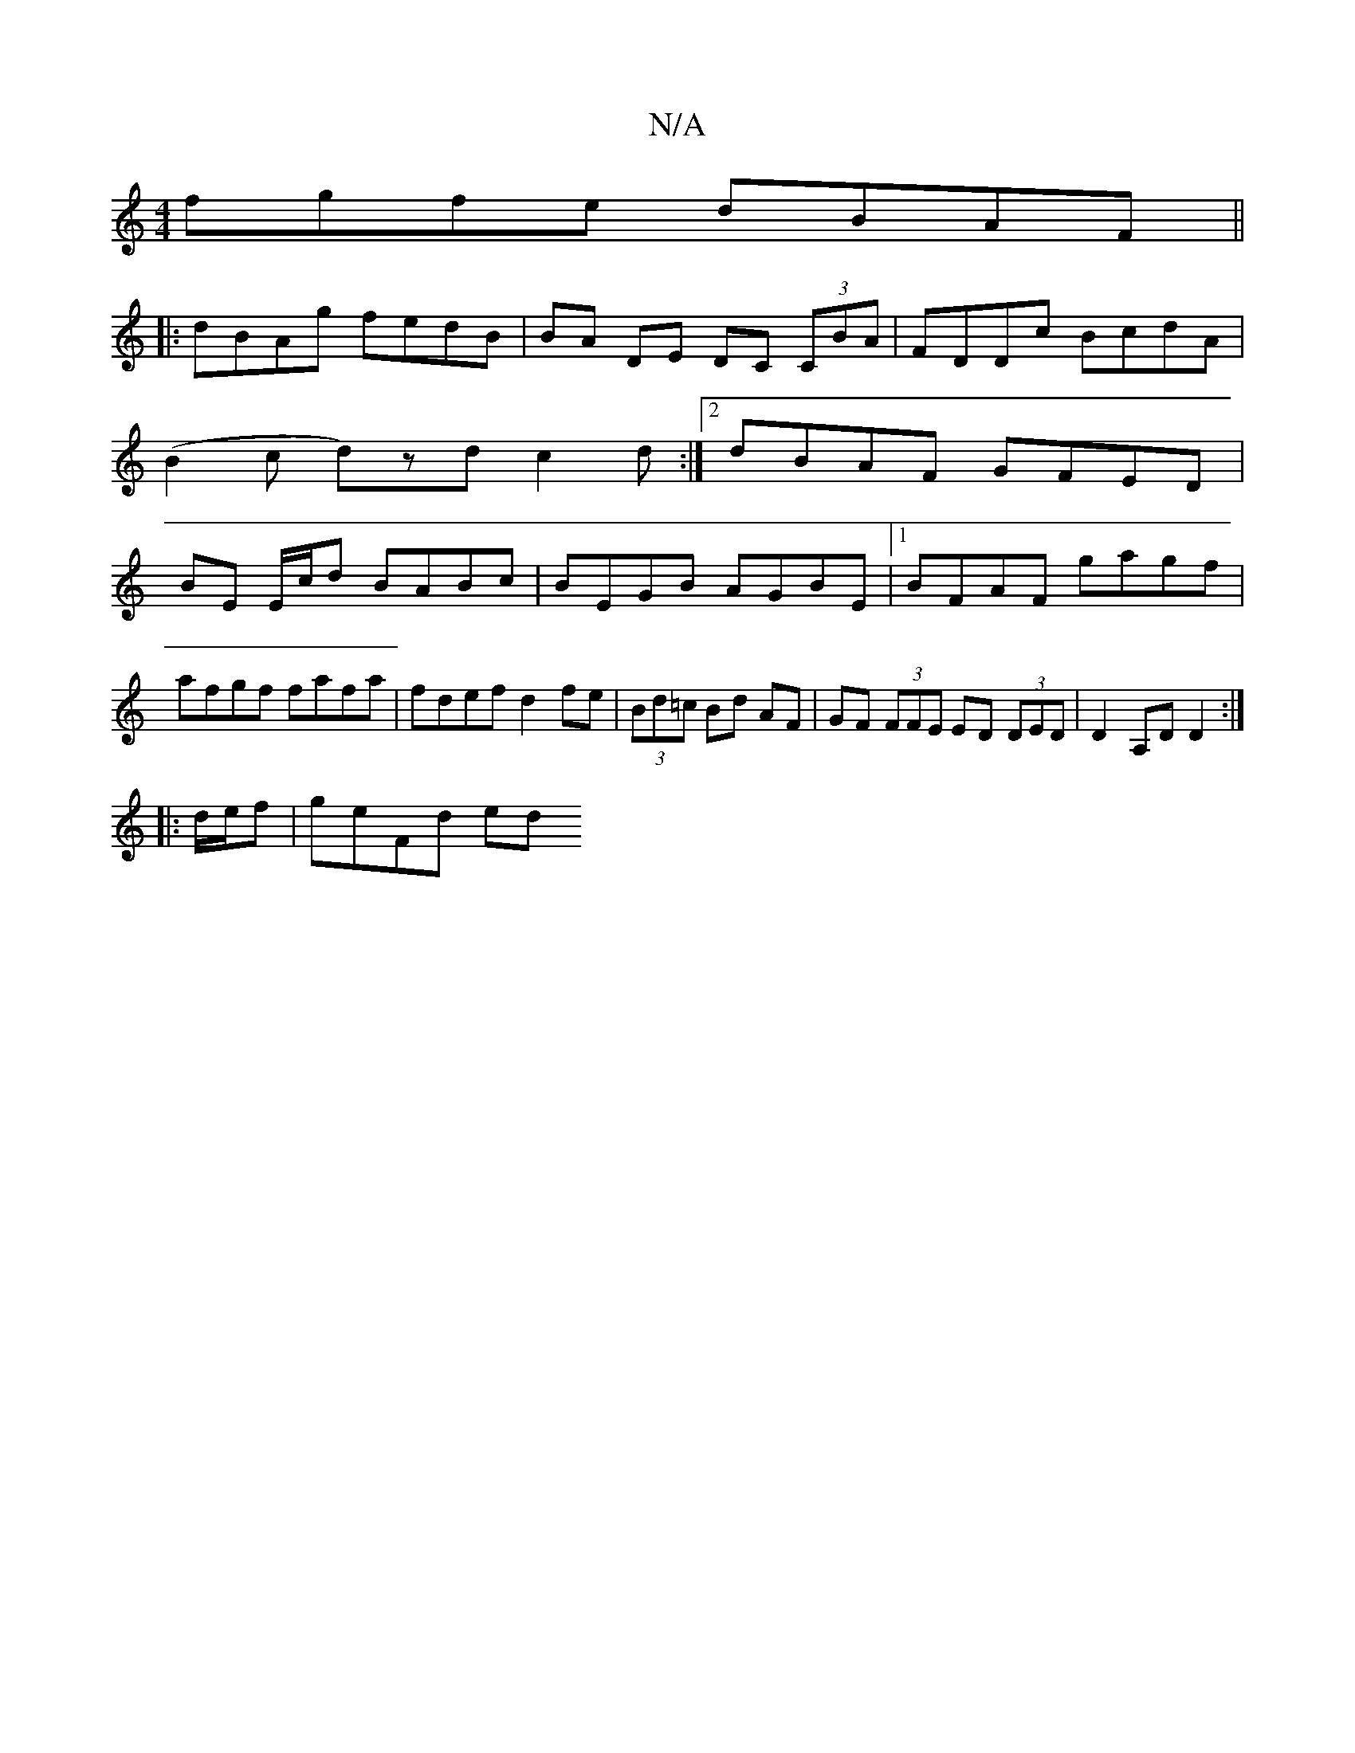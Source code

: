 X:1
T:N/A
M:4/4
R:N/A
K:Cmajor
fgfe dBAF||
|:dBAg fedB|BA DE DC (3CBA|FDDc BcdA|
(B2c d)zd c2 d :|[2 dBAF GFED|
BE E/c/d BABc|BEGB AGBE|1 BFAF gagf|afgf fafa|fdef d2 fe|(3Bd=c Bd AF | GF (3FFE ED (3DED|D2 A,D D2:|
|: d/e/f |geFd ed